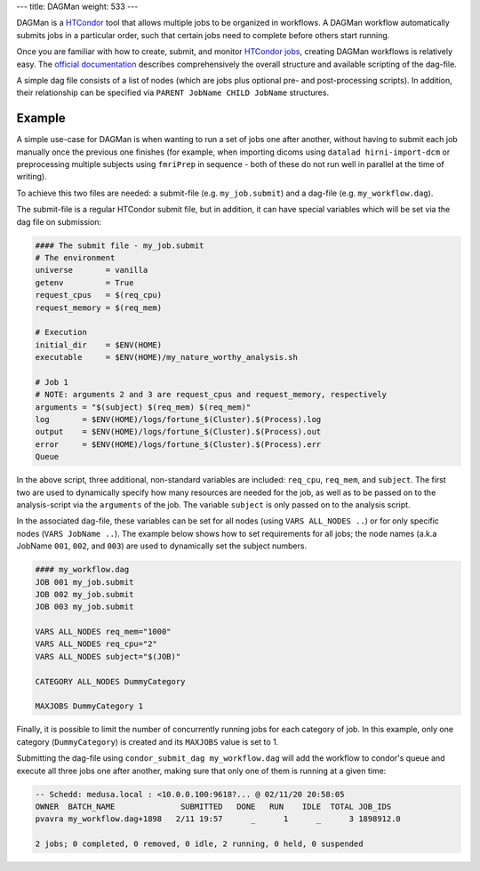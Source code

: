 ---
title: DAGMan
weight: 533
---

DAGMan is a `HTCondor </tools/htcondor>`_ tool that allows multiple jobs to be
organized in workflows. A DAGMan workflow automatically submits jobs in a
particular order, such that certain jobs need to complete before others start
running.

Once you are familiar with how to create, submit, and monitor
`HTCondor jobs </tools/htcondor>`_, creating DAGMan workflows is relatively
easy. The `official documentation`_ describes comprehensively the overall
structure and available scripting of the dag-file.

.. _official documentation: https://htcondor.readthedocs.io/en/latest/users-manual/dagman-workflows.html

A simple dag file consists of a list of nodes (which are jobs plus optional pre-
and post-processing scripts). In addition, their relationship can be specified
via ``PARENT JobName CHILD JobName`` structures.

Example
*******
A simple use-case for DAGMan is when wanting to run a set of jobs one after
another, without having to submit each job manually once the previous one
finishes (for example, when importing dicoms using ``datalad hirni-import-dcm``
or preprocessing multiple subjects using ``fmriPrep`` in sequence - both of
these do not run well in parallel at the time of writing).

To achieve this two files are needed: a submit-file (e.g.  ``my_job.submit``)
and a dag-file (e.g. ``my_workflow.dag``).

The submit-file is a regular HTCondor submit file, but in addition, it can have
special variables which will be set via the dag file on submission:

.. code::

  #### The submit file - my_job.submit
  # The environment
  universe       = vanilla
  getenv         = True
  request_cpus   = $(req_cpu)
  request_memory = $(req_mem)

  # Execution
  initial_dir    = $ENV(HOME)
  executable     = $ENV(HOME)/my_nature_worthy_analysis.sh

  # Job 1
  # NOTE: arguments 2 and 3 are request_cpus and request_memory, respectively
  arguments = "$(subject) $(req_mem) $(req_mem)"
  log       = $ENV(HOME)/logs/fortune_$(Cluster).$(Process).log
  output    = $ENV(HOME)/logs/fortune_$(Cluster).$(Process).out
  error     = $ENV(HOME)/logs/fortune_$(Cluster).$(Process).err
  Queue

In the above script, three additional, non-standard variables are included:
``req_cpu``, ``req_mem``, and ``subject``. The first two are used to dynamically
specify how many resources are needed for the job, as well as to be passed on to
the analysis-script via the ``arguments`` of the job. The variable ``subject``
is only passed on to the analysis script.

In the associated dag-file, these variables can be set for all nodes (using
``VARS ALL_NODES ..``) or for only specific nodes (``VARS JobName ..``). The
example below shows how to set requirements for all jobs; the node names (a.k.a
JobName ``001``, ``002``, and ``003``) are used to dynamically set the subject
numbers.

.. code::

    #### my_workflow.dag
    JOB 001 my_job.submit
    JOB 002 my_job.submit
    JOB 003 my_job.submit

    VARS ALL_NODES req_mem="1000"
    VARS ALL_NODES req_cpu="2"
    VARS ALL_NODES subject="$(JOB)"

    CATEGORY ALL_NODES DummyCategory

    MAXJOBS DummyCategory 1

Finally, it is possible to limit the number of concurrently running jobs for
each category of job. In this example, only one category (``DummyCategory``) is
created and its ``MAXJOBS`` value is set to 1.

Submitting the dag-file using ``condor_submit_dag my_workflow.dag`` will add the
workflow to condor's queue and execute all three jobs one after another, making
sure that only one of them is running at a given time:

.. code::

    -- Schedd: medusa.local : <10.0.0.100:9618?... @ 02/11/20 20:58:05
    OWNER  BATCH_NAME              SUBMITTED   DONE   RUN    IDLE  TOTAL JOB_IDS
    pvavra my_workflow.dag+1898   2/11 19:57      _      1      _      3 1898912.0

    2 jobs; 0 completed, 0 removed, 0 idle, 2 running, 0 held, 0 suspended
